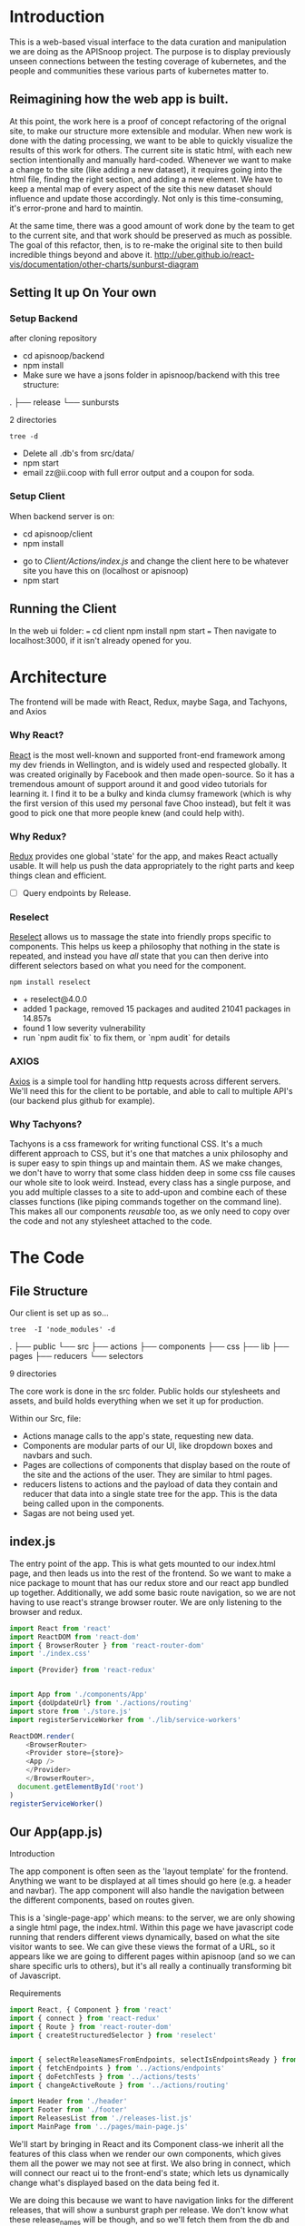 #+NAME: APISnoop WebUI Client
#+AUTHOR: Zach Mandeville
#+EMAIL: zz@ii.coop
#+TODO: TODO(t) NEXT(n) IN-PROGRESS(i) BLOCKED(i) | DONE(d) DONE-AND-SHARED(!)
#+PROPERTY: header-args :dir (file-name-directory buffer-file-name)
#+XPROPERTY: header-args:shell :results silent
#+XPROPERTY: header-args:shell :exports code
#+XPROPERTY: header-args:shell :wrap "SRC text"
#+PROPERTY: header-args:tmate :socket "/tmp/.zz-left.isocket"
#+PROPERTY: header-args:tmate :session api:main

* Introduction
  This is a web-based visual interface to the data curation and manipulation we are doing as the APISnoop project.  The purpose is to display previously unseen connections between the testing coverage of kubernetes, and the people and communities these various parts of kubernetes matter to.
** Reimagining how the web app is built.
   At this point, the work here is a proof of concept refactoring of the orignal site, to make our structure more extensible and modular.  When new work is done with the dating processing, we want to be able to quickly visualize the results of this work for others.  The current site is static html, with each new section intentionally and manually hard-coded. Whenever we want to make a change to the site (like adding a new dataset), it requires going into the html file, finding the right section, and adding a new element.  We have to keep a mental map of every aspect of the site this new dataset should influence and update those accordingly.  Not only is this time-consuming, it's error-prone and hard to maintin.

   At the same time, there was a good amount of work done by the team to get to the current site, and that work should be preserved as much as possible.  The goal of this refactor, then, is to re-make the original site to then build incredible things beyond and above it.
http://uber.github.io/react-vis/documentation/other-charts/sunburst-diagram
** Setting It up On Your own
*** Setup Backend
 after cloning repository
- cd apisnoop/backend
- npm install
- Make sure we have a jsons folder in apisnoop/backend with this tree structure:
#+RESULTS: File Structure
:RESULTS:
.
├── release
└── sunbursts

2 directories
:END:
#+NAME: File Structure
#+BEGIN_SRC shell :dir ./backend/jsons :results output raw drawer
tree -d
#+END_SRC
- Delete all .db's from src/data/
- npm start
- email zz@ii.coop with full error output and a coupon for soda.

*** Setup Client
    When backend server is on:
    - cd apisnoop/client
    - npm install
    # - figure out how to point to subheadings
    - go to [[Client/Actions/index.js]]   and change the client here to be whatever site you have this on (localhost or apisnoop)
    - npm start

** Running the Client
  In the web ui folder:
 ===
 cd client
 npm install
 npm start
 ===
 Then navigate to localhost:3000, if it isn't already opened for you.
* Architecture
The frontend will be made with React, Redux, maybe Saga, and Tachyons, and Axios
*** Why React?
    [[https://reactjs.org/][React]] is the most well-known and supported front-end framework among my dev friends in Wellington, and is widely used and respected globally.  It was created originally by Facebook and then made open-source.  So it has a tremendous amount of support around it and good video tutorials for learning it.  I find it to be a bulky and kinda clumsy framework (which is why the first version of this used my personal fave Choo instead), but felt it was good to pick one that more people knew (and could help with).

*** Why Redux?
   [[https://redux.js.org/][Redux]]  provides one global 'state' for the app, and makes React actually usable.  It will help us push the data appropriately to the right parts and keep things clean and efficient.

    - [ ] Query endpoints by Release.
*** Reselect
   [[https://github.com/reduxjs/reselect][Reselect]]  allows us to massage the state into friendly props specific to components.  This helps us keep a philosophy that nothing in the state is repeated, and instead you have //all// state that you can then derive into different selectors based on what you need for the component.
   #+NAME: install Reselect
   #+BEGIN_SRC shell :dir ./client :results output list raw
npm install reselect
   #+END_SRC

   #+RESULTS: install Reselect
   - + reselect@4.0.0
   - added 1 package, removed 15 packages and audited 21041 packages in 14.857s
   - found 1 low severity vulnerability
   - run `npm audit fix` to fix them, or `npm audit` for details

*** AXIOS
   [[https://www.npmjs.com/package/axios][Axios]] is a simple tool for handling http requests across different servers.  We'll need this for the client to be portable, and able to call to multiple API's (our backend plus github for example).
*** Why Tachyons?
    Tachyons is a css framework for writing functional CSS.  It's a much different approach to CSS, but it's one that matches a unix philosophy and is super easy to spin things up and maintain them.  AS we make changes, we don't have to worry that some class hidden deep in some css file causes our whole site to look weird.  Instead, every class has a single purpose, and you add multiple classes to a site to add-upon and combine each of these classes functions (like piping commands together on the command line).  This makes all our components //reusable// too, as we only need to copy over the code and not any stylesheet attached to the code.
* The Code
** File Structure

    Our client is set up as so...
    #+NAME: Our Directory Structure
    #+BEGIN_SRC shell :dir ./client :results output verbatim drawer replace
   tree  -I 'node_modules' -d
    #+END_SRC

    #+RESULTS: Our Directory Structure
    :RESULTS:
    .
    ├── public
    └── src
        ├── actions
        ├── components
        ├── css
        ├── lib
        ├── pages
        ├── reducers
        └── selectors

    9 directories
    :END:

    The core work is done in the src folder. Public holds our stylesheets and assets, and build holds everything when we set it up for production.

 Within our Src, file:
 - Actions manage calls to the app's state, requesting new data.
 - Components are modular parts of our UI, like dropdown boxes and navbars and such.
 - Pages are collections of components that display based on the route of the site and the actions of the user.  They are similar to html pages.
 - reducers listens to actions and the payload of data they contain and reducer that data into a single state tree for the app.  This is the data being called upon in the components.
 - Sagas are not being used yet.
** index.js
   :PROPERTIES:
   :header-args: :noweb yes :tangle ./src/index.js
   :END:
   The entry point of the app.  This is what gets mounted to our index.html page, and then leads us into the rest of the frontend.  So we want to make a nice package to mount that has our redux store and our react app bundled up together.
   Additionally, we add some basic route navigation, so we are not having to use react's strange browser router.  We are only listening to the browser and redux.
#+NAME: index.js
#+BEGIN_SRC js
  import React from 'react'
  import ReactDOM from 'react-dom'
  import { BrowserRouter } from 'react-router-dom'
  import './index.css'

  import {Provider} from 'react-redux'


  import App from './components/App'
  import {doUpdateUrl} from './actions/routing'
  import store from './store.js'
  import registerServiceWorker from './lib/service-workers'

  ReactDOM.render(
      <BrowserRouter>
      <Provider store={store}>
      <App />
      </Provider>
      </BrowserRouter>,
    document.getElementById('root')
  )
  registerServiceWorker()

#+END_SRC
** Our App(app.js)
   :PROPERTIES:
   :header-args: :noweb yes :tangle ./src/components/App.js
   :END:
***** Introduction
    The app component is often seen as the 'layout template' for the frontend.  Anything we want to be displayed at all times should go here (e.g. a header and navbar).  The app component will also handle the navigation between the different components, based on routes given.

    This is a 'single-page-app' which means: to the server, we are only showing a single html page, the index.html.  Within this page we have javascript code running that renders different views dynamically, based on what the site visitor wants to see.  We can give these views the format of a URL, so it appears like we are going to different pages within apisnoop (and so we can share specific urls to others), but it's all really a continually transforming bit of Javascript.
***** Requirements
    #+NAME: Import React
    #+BEGIN_SRC js
      import React, { Component } from 'react'
      import { connect } from 'react-redux'
      import { Route } from 'react-router-dom'
      import { createStructuredSelector } from 'reselect'


      import { selectReleaseNamesFromEndpoints, selectIsEndpointsReady } from '../selectors'
      import { fetchEndpoints } from '../actions/endpoints'
      import { doFetchTests } from '../actions/tests'
      import { changeActiveRoute } from '../actions/routing'

      import Header from './header'
      import Footer from './footer'
      import ReleasesList from './releases-list.js'
      import MainPage from '../pages/main-page.js'
    #+END_SRC
  We'll start by bringing in React and its Component class-we inherit all the features of this class when we render our own components, which gives them all the power we may not see at first.  We also bring in connect, which will connect our react ui to the front-end's state; which lets us dynamically change what's displayed based on the data being fed it.

 We are doing this because we want to have navigation links for the different releases, that will show a sunburst graph per release.  We don't know what these release_names will be though, and so we'll fetch them from the db and dynamically build our navlinks from them.

  Next, we'll bring in react's smart navigation.  These are what make the app appear to be multiple pages.

 We will grab our release names from the database and use that to build out our navigation links dynamically.


  Lastly, we bring in our different pages, which we can navigate between using a nice lil' tab and navlinks..

 I think this will end up that we use MainPage multiple times, feeding in props as url params.  So the main page will always show a sunburst graph, and a list of tests to click into, but what data is being fed that is based on the route we are going on.

***** The overall Layout
      The general shape of this template is here:
    #+NAME: App Layout
    #+BEGIN_SRC js
      class App extends Component {
        componentDidMount(){
          this.props.fetchEndpoints()
          this.props.doFetchTests()
        }

        render(){
          const {releaseNames, endpointsReady, changeActiveRoute } = this.props

          return (
            <div id='app'>
              <Header />
              {endpointsReady &&
               <ReleasesList
                 releases={releaseNames}
                 selected='master'
                 changeActiveRoute={changeActiveRoute}
               /> }
        <Route exact path='/' component={MainPage} />
        <Route exact path='/:release' component={MainPage} />
              <Footer />
            </div>
          )
        }
      }

      export default connect(
        createStructuredSelector({
          releaseNames: selectReleaseNamesFromEndpoints,
          endpointsReady: selectIsEndpointsReady
        }),
        {fetchEndpoints,
         doFetchTests,
         changeActiveRoute})(App)
    #+END_SRC

** Pages
    We are following a convention where, if a component acts as its own route and holds many different components within it, then it's called a page.  Think of navigating between different pages in a site, and each one is made up of several diff. section.  It is the same here, just that we are navigating between JS dispalying different Page components.
**** MainPage
     :PROPERTIES:
     :header-args: :noweb yes :tangle ./src/pages/main-page.js
     :END:
     This page will hold the different areas for release--it's sunburst, and its list of test names.  We can add additional Segments here too, as our visualizations expand.
       #+BEGIN_SRC js
            import React, { Component } from 'react'
            import { connect } from 'react-redux'
            import { createStructuredSelector } from 'reselect'

            import { focusChart, doLockChart, unfocusChart, doUnlockChart } from '../actions/charts'
         import { doChooseActiveTest, doSetEndpointTests } from '../actions/tests'

            import {
              selectActiveRoute,
              selectActiveTest,
              selectChartLocked,
              selectEndpointTests,
              selectEndpointsWithTestCoverage,
              selectFocusPathAsArray,
              selectFocusPathAsString,
              selectInteriorLabel,
              selectReleaseNamesFromEndpoints,
              selectRouteChange,
              selectIsSunburstReady,
              selectIsTestsReady,
              selectSunburstByReleaseWithSortedLevel
            } from '../selectors'

            import SunburstSegment from '../components/sunburst-segment'
            import TestsContainer from '../components/tests-container'

            class MainPage extends Component {
              render(){
                const {
                  activeRoute,
                  activeTest,
                  chartLocked,
                  doChooseActiveTest,
                  endpoints,
                  endpointTests,
                  focusChart,
                  focusPath,
                  focusPathAsString,
                  interiorLabel,
                  isSunburstReady,
                  isTestsReady,
                  lockChart,
                  routeChange,
                  setEndpointTests,
                  sunburstByRelease,
                  unfocusChart,
                  unlockChart
                } = this.props

                const releaseBasedOnRoute = this.props.location.pathname.replace('/','')

                return (
                    <main id='main-splash' className='min-vh-100'>
                    {/* <h2>You are doing a good job.</h2> */}
                    {isSunburstReady && <SunburstSegment
                     sunburst={{
                       data: routeChange ? sunburstByRelease.dataByRelease[activeRoute]
                         : sunburstByRelease.dataByRelease[releaseBasedOnRoute]
                     }}
                     chartLocked={chartLocked}
                     endpoints={endpoints[activeRoute]}
                     focusChart={focusChart}
                     unfocusChart={unfocusChart}
                     lockChart={lockChart}
                     unlockChart={unlockChart}
                     setEndpointTests={setEndpointTests}
                     release= {activeRoute}
                     focusPath={focusPath}
                     focusPathAsString={focusPathAsString}
                     interiorLabel={interiorLabel}
                     />
                    }
                  {(isTestsReady && endpointTests.length > 0) &&
                   <div>
                    <TestsContainer
                      activeTest={activeTest}
                      chooseActiveTest={doChooseActiveTest}
                      endpointTests={endpointTests}
                    />
                   </div>}
                  </main>
                )
              }
            }

            export default connect(
              createStructuredSelector({
                activeRoute: selectActiveRoute,
                activeTest: selectActiveTest,
                chartLocked: selectChartLocked,
                endpoints: selectEndpointsWithTestCoverage,
                endpointTests: selectEndpointTests,
                focusPath: selectFocusPathAsArray,
                focusPathAsString: selectFocusPathAsString,
                isSunburstReady: selectIsSunburstReady,
                isTestsReady: selectIsTestsReady,
                interiorLabel: selectInteriorLabel,
                releaseNames: selectReleaseNamesFromEndpoints,
                routeChange: selectRouteChange,
                sunburstByRelease: selectSunburstByReleaseWithSortedLevel
              }),
              {doChooseActiveTest,
               focusChart,
               lockChart: doLockChart,
               setEndpointTests: doSetEndpointTests,
               unfocusChart,
               unlockChart: doUnlockChart
               })(MainPage)
       #+END_SRC

       #+RESULTS:

** Components
 The various visual parts of the app.  For the most part, we want these to be as dumb as possible--they present the stuff they're given, and if they have to do any interactive stuff it remains contained to within itself.  Any other changes should be handled outside of the component through actionCreators our and reducer updating the global state of the app.  In other words, the components display the state as it is now, and they can trigger events which update the state, but they always simply display it as it is now.
*** Header
    :PROPERTIES:
    :header-args: :noweb yes :tangle ./src/components/header.js
    :END:
    The classic APISnoop header, rendered in short and sweet tachyons
    #+NAME: Header
    #+BEGIN_SRC js
      import React from 'react'

      export default () => (
          <header className='flex flex-row pt2 pb2 pl4 pr4 items-center justify-between bg-light-gray black shadow-3'>
            <div id='logo' className= 'flex flex-wrap items-center'>
            <img className='h2' src='./apisnoop_logo_v1.png' alt='logo for apisnoop, a magnifying glass with a sunburst graph inside.' />
            <h1 className='ma0 f4 fw4 pl2 avenir'>APISnoop</h1>
            </div>
            <div id='source-code' className='flex items-center'>
              <svg xmlns="http://www.w3.org/2000/svg" width="16" height="16" viewBox="0 0 16 16"><path fillRule="evenodd" d="M8 0C3.58 0 0 3.58 0 8c0 3.54 2.29 6.53 5.47 7.59.4.07.55-.17.55-.38 0-.19-.01-.82-.01-1.49-2.01.37-2.53-.49-2.69-.94-.09-.23-.48-.94-.82-1.13-.28-.15-.68-.52-.01-.53.63-.01 1.08.58 1.23.82.72 1.21 1.87.87 2.33.66.07-.52.28-.87.51-1.07-1.78-.2-3.64-.89-3.64-3.95 0-.87.31-1.59.82-2.15-.08-.2-.36-1.02.08-2.12 0 0 .67-.21 2.2.82.64-.18 1.32-.27 2-.27.68 0 1.36.09 2 .27 1.53-1.04 2.2-.82 2.2-.82.44 1.1.16 1.92.08 2.12.51.56.82 1.27.82 2.15 0 3.07-1.87 3.75-3.65 3.95.29.25.54.73.54 1.48 0 1.07-.01 1.93-.01 2.2 0 .21.15.46.55.38A8.013 8.013 0 0 0 16 8c0-4.42-3.58-8-8-8z"/></svg>
              <a href='https://github.com/cncf/apisnoop' title='github repo for apisnoop' className='link f7 pl1'>Source Code</a>
            </div>
          </header>
      )
    #+END_SRC

    #+RESULTS: Header

*** Footer
    :PROPERTIES:
    :header-args: :noweb yes :tangle ./src/components/footer.js
    :END:
    The classic APISnoop header, rendered in short and sweet tachyons
    #+NAME: Header
    #+BEGIN_SRC js
      import React from 'react'

      export default () => (
          <footer className='flex flex-row pt2 pb2 pl4 pr4 items-center justify-between bg-black black shadow-3'>
            <div id='logo' className= 'flex flex-wrap items-center'>
            <img className='mw2' src='./apisnoop_logo_v1.png' alt='logo for apisnoop, a magnifying glass with a sunburst graph inside.' />
            <h1 className='ma0 f4 fw4 pl2 avenir'>APISnoop</h1>
            </div>
            <div id='source-code' className='flex items-center'>
              <svg xmlns="http://www.w3.org/2000/svg" width="16" height="16" viewBox="0 0 16 16"><path fillRule="evenodd" d="M8 0C3.58 0 0 3.58 0 8c0 3.54 2.29 6.53 5.47 7.59.4.07.55-.17.55-.38 0-.19-.01-.82-.01-1.49-2.01.37-2.53-.49-2.69-.94-.09-.23-.48-.94-.82-1.13-.28-.15-.68-.52-.01-.53.63-.01 1.08.58 1.23.82.72 1.21 1.87.87 2.33.66.07-.52.28-.87.51-1.07-1.78-.2-3.64-.89-3.64-3.95 0-.87.31-1.59.82-2.15-.08-.2-.36-1.02.08-2.12 0 0 .67-.21 2.2.82.64-.18 1.32-.27 2-.27.68 0 1.36.09 2 .27 1.53-1.04 2.2-.82 2.2-.82.44 1.1.16 1.92.08 2.12.51.56.82 1.27.82 2.15 0 3.07-1.87 3.75-3.65 3.95.29.25.54.73.54 1.48 0 1.07-.01 1.93-.01 2.2 0 .21.15.46.55.38A8.013 8.013 0 0 0 16 8c0-4.42-3.58-8-8-8z"/></svg>
              <a href='https://github.com/cncf/apisnoop' title='github repo for apisnoop' className='link f7 pl1'>Source Code</a>
            </div>
          </footer>
      )
    #+END_SRC

    #+RESULTS: Header

*** Sunburst
**** Sunburst Segment
     :PROPERTIES:
     :header-args: :noweb yes :tangle ./src/components/sunburst-segment.js
     :END:
     This is the section of the site dedicated to the sunburst, including any additional text we want to include or a nice header or anything like that.
     #+NAME: Sunburst Segment
     #+BEGIN_SRC js
       import React, { Component } from 'react'
       import SunburstChart from './sunburst-chart'


       class SunburstSegment extends Component {
         render() {
           const {chartLocked,
                  endpoints,
                  focusChart,
                  focusPath,
                  focusPathAsString,
                  lockChart,
                  interiorLabel,
                  release,
                  setEndpointTests,
                  sunburst,
                  unfocusChart,
                  unlockChart} = this.props

           return (
               <div id='sunburst-segment' className='bg_washed-red pa4 flex'>
               <div id='sunburst'>
               <h2>{release}</h2>
               {focusPathAsString.length > 0   ?
                <div className='h2 pa1'>{focusPathAsString}</div> :
                <div className='h2 pa1'>'Hover over Chart for Path'</div>
               }
             {chartLocked ? <strong>Click to Unlock</strong> : <strong>Click to Lock</strong>}

               <SunburstChart
                 sunburst={sunburst}
                 chartLocked={chartLocked}
                 endpoints={endpoints}
                 focusChart={focusChart}
                 focusPath={focusPath}
                 lockChart={lockChart}
                 focusPathAsString={focusPathAsString}
                 interiorLabel={interiorLabel}
                 setEndpointTests={setEndpointTests}
                 unfocusChart={unfocusChart}
                 unlockChart={unlockChart}
               />
               </div>
               <div id='test-tags'>
               {(interiorLabel && interiorLabel.test_tags) &&
                <ul className='list ph3 ph5-ns pv4'>
                  {displayTestTags(interiorLabel.test_tags)}
                </ul>
               }
               </div>
             </div>
           )

           function displayTestTags (testTags) {
             return testTags.map(testTag => {
               return (<li key={testTag} className='dib mr1 mb1' >
                       <p className='f7 f6-ns b db pa0'>
                       {testTag}
                       </p>
                       </li>)
             })
           }
         }
       }

       export default SunburstSegment
     #+END_SRC
**** Sunburst Chart
     :PROPERTIES:
     :header-args: :noweb yes :tangle ./src/components/sunburst-chart.js
     :END:
     We are passing a single prop to this, sunburst, which was created by our selector.  It is divided in {name, children} with the organization of level > category > name + method.  For the name+method there is an additional thing.


     #+NAME: sunburst-chart.js
     #+BEGIN_SRC js
       import React from 'react'
       import { Sunburst, LabelSeries } from 'react-vis'
       import { forEach, get, includes, uniq, without } from 'lodash'

       const LABEL_STYLE = {
         PERCENTAGE: {
           fontSize: '1.3em',
           textAnchor: 'middle'
         },
         FRACTION: {
           fontSize: '1.2em,',
           textAnchor: 'middle'
         },
         PATH: {
           fontSize: '1em',
           textAnchor: 'middle'
         },
         DESCRIPTION: {
           fontSize: '0.9em',
           textAnchor: 'middle'
         }
       }

       export default function SunburstChart (props) {

         const {
           chartLocked,
           endpoints,
           focusChart,
           focusPath,
           interiorLabel,
           lockChart,
           setEndpointTests,
           sunburst,
           unfocusChart,
           unlockChart
         } = props

         if (sunburst == null) return null
         return(
             <div className="sunburst-wrapper">
             <Sunburst
           hideRootNode
           colorType="literal"
           data={sunburst.data}
           getColor={node => determineColor(node)}
           height={500}
           width={500}
           onValueMouseOver={handleMouseOver}
           onValueMouseOut={handleMouseOut}
           onValueClick={handleClick}
             >
             {(interiorLabel && interiorLabel.percentage) &&
              <LabelSeries
              data={[
                {x: 0, y: 60, label: interiorLabel.percentage, style: LABEL_STYLE.PERCENTAGE},
                {x: 0, y: 0, label: interiorLabel.ratio, style: LABEL_STYLE.FRACTION},
                {x: 0, y: -20, label: 'total tested', style: LABEL_STYLE.PATH}
              ]}
              />}
           {(interiorLabel && interiorLabel.description) &&
            <LabelSeries
            data={[
              {x: 0, y: 0, label: interiorLabel.description, style: LABEL_STYLE.DESCRIPTION}
            ]}
            />}
           </Sunburst>
             </div>
         )

         function determineColor (node) {
           if (focusPath.length > 0) {
             if (node.parent && includes(focusPath, node.name) && includes(focusPath, node.parent.data.name)) {
               return node.color
             } else {
               return node.color + '19'
             }
           }
           return node.color
         }

         function handleMouseOver (node, event) {
           if (!chartLocked) {
             focusChart(getKeyPath(node))
           }
         }

         function handleMouseOut () {
           if (!chartLocked) {
             unfocusChart()
           }
         }

         function handleClick () {
           if (chartLocked){
             unlockChart()
           } else if (!chartLocked && focusPath.length > 3) {
             var endpointTests = getEndpointTests(focusPath)
             setEndpointTests(endpointTests)
             lockChart()
           } else {
             lockChart()
           }
         }

         function getKeyPath (node) {
           if (!node.parent) {
             return ['root'];
           }
           var nodeKey = get(node, 'data.name') || get(node, 'name')
           var parentKeyPath = getKeyPath(node.parent)
           return [...parentKeyPath, nodeKey]
         }

         function getEndpointTests (focusPath) {
           var endpointTests = []
           var pathSansRoot = without(focusPath, 'root')
           var lockedEndpoint = get(endpoints, pathSansRoot)
           forEach(lockedEndpoint, (method) => {
             for (var test of method.tests) {
               endpointTests.push(test)
             }
           })
           return uniq(endpointTests)
         }
       }
     #+END_SRC

     #+RESULTS: sunburst-chart.js

*** Filter List
    :PROPERTIES:
    :header-args: :noweb yes :tangle ./src/components/filters-list.js
    :END:
     #+NAME: filters-list.js
     #+BEGIN_SRC js
       import React, { Component } from 'react'

       class FiltersList extends Component {
         constructor (props) {
           super(props)
           this.optionsList = this.optionsList.bind(this)
         }

         optionsList (options) {
            var formattedNames = options.map(name => {
              return name.replace(/[\[\]]/g,'').replace(/_/g,'.')
            })
           var selected = this.props.selected.map(selection => {
             return selection.replace(/_/g,'.') //.replace(/^/,'[').replace(/$/,']')
           })
           return formattedNames.map(name => {
             console.log({name, selected})
             if (selected.includes(name)) {
               return(
                   <a className="f6 ml1 mr1 grow no-underline br-pill ba ph2 pv2 mb2 dib pink" href="#0" key={`filter_${name}`}>{name}</a>
               )
             } else {
               return (
                   <a className="f6 ml1 mr1 grow no-underline br-pill ba ph2 pv2 mb2 dib silver" href="#0" key={`filter_${name}`}>{name}</a>
               )
             }
           })
         }

           render () {
             console.log({filterProps: this.props})
             return (
                 <div className="ph3 mt4">
                 <h1 className="f6 fw6 ttu tracked">{this.props.context}</h1>
                 {this.optionsList(this.props.options)}
               </div>
             )
           }
         }

         export default FiltersList
     #+END_SRC

    Is expecting:
 - context :: a string that determines the header of the list
 - selected ::  an array of strings, for the options selected by default
 - options :: an array of options we will create buttons for.
*** Releases List
    :PROPERTIES:
    :header-args: :noweb yes :tangle ./src/components/releases-list.js
    :END:
     #+NAME: releases-list.js
     #+BEGIN_SRC js
       import React, { Component } from 'react'
       import { NavLink } from 'react-router-dom'

       class ReleasesList extends Component {
         constructor (props) {
           super(props)
           this.optionsList = this.optionsList.bind(this)
           this.handleClick = this.handleClick.bind(this)
         }

         optionsList (options) {
           return options.map(option => {
             return(
                 <NavLink
                   className="f6 ml1 mr1 grow no-underline br-pill ba ph2 pv2 mb2 dib pink"
                   exact to={option}
                   key={`release_${option}`}
                   onClick={this.handleClick}
                 >
                 {option}
               </NavLink>
             )
           })
         }

         render () {
           return (
               <div className="ph3 mt4">
               <h1 className="f6 fw6 ttu tracked">Releases</h1>
               {this.optionsList(this.props.releases)}
               </div>
           )
         }

         handleClick (e) {
           this.props.changeActiveRoute(e.target.innerText)
         }
       }


       export default ReleasesList
     #+END_SRC

     #+RESULTS: releases-list.js

    Is expecting:
 - context :: a string that determines the header of the list
 - selected ::  an array of strings, for the options selected by default
 - options :: an array of options we will create buttons
*** Tests
**** Tests Container
     :PROPERTIES:
     :header-args: :noweb yes :tangle ./src/components/tests-container.js
     :END:
    This would be a two pane container.  On one side is the list of tests and the other would be the api endpoints each tests hit.

 We are only sending tests that are on the locked-on endpoint.  We are sending them as an array of names, and we'll then get more info from them based on our test_sequence (in our tests store).
 #+NAME: Tests Container
 #+BEGIN_SRC js
   import React from 'react'
   import EndpointHitList from './endpoint-hit-list'

   export default function TestsContainer ({activeTest, chooseActiveTest, endpointTests}) {

     return (
         <div id='test-container' className="cf">
         <div className="fl w-100 w-50-ns bg-near-white tc pa3 pa5-ns">
             <h2>Tests</h2>
         <ul className='list ph3 ph5-ns pv4'>{listTests(endpointTests)}</ul>
           </div>
           <div className="fl w-100 w-50-ns bg-light-gray tc">
         <EndpointHitList activeTest={activeTest}/>
           </div>
         </div>
     )

     function listTests (endpointTests) {
       return endpointTests.map(test => {
         var testKey = 'test_' + endpointTests.indexOf(test)
         return <li key={testKey}
                  onClick={() =>handleClick(test)}
         className='f6 f5-ns b db pa2 link dim dark-gray ba b--black-20'
                >{test}</li>
       })
     }

     function handleClick (test) {
       chooseActiveTest(test)
     }
   }
 #+END_SRC
**** Endpoint Hit List
     :PROPERTIES:
     :header-args: :noweb yes :tangle ./src/components/endpoint-hit-list.js
     :END:
     Takes the activeTest selector, which includes the test Name, it's ID, and its sequence.
   #+NAME: Endpoint Hit List
   #+BEGIN_SRC js
     import React from 'react'
     import { size } from 'lodash'
     import dayjs from 'dayjs'

     export default function EndpointHitList({activeTest}) {
       if (size(activeTest) <= 0) return null

       return (
           <div className='pa2'>
           <h3>{activeTest.name}</h3>
           <ul className='list'>{listEndpoints(activeTest.sequence)}</ul>
           </div>
       )

       function listEndpoints (sequence) {
         return sequence.map(data => {
           var step = {
             timestamp: dayjs(data[0]).format('HH:mm:ss'),
             level: data[1],
             category: data[2],
             method: data[3],
             endpoint: data[4]
           }
           var stepKey = `${sequence.indexOf(data)}_${step.timestamp}`
           return(
               <li key={stepKey} className='tl'>
               <p>{step.level} / {step.category} / {step.method} / {step.endpoint} <em>{step.timestamp}</em></p>
               </li>
           )
         })
       }
     }
   #+END_SRC

** Lib
*** Service workers
    :PROPERTIES:
    :header-args: :noweb yes :tangle ./src/lib/service-workers.js
    :END:
    #+BEGIN_SRC js
      // In production, we register a service worker to serve assets from local cache.

      // This lets the app load faster on subsequent visits in production, and gives
      // it offline capabilities. However, it also means that developers (and users)
      // will only see deployed updates on the "N+1" visit to a page, since previously
      // cached resources are updated in the background.

      // To learn more about the benefits of this model, read https://goo.gl/KwvDNy.
      // This link also includes instructions on opting out of this behavior.

      const isLocalhost = Boolean(
        window.location.hostname === 'localhost' ||
          // [::1] is the IPv6 localhost address.
        window.location.hostname === '[::1]' ||
          // 127.0.0.1/8 is considered localhost for IPv4.
        window.location.hostname.match(
          /^127(?:\.(?:25[0-5]|2[0-4][0-9]|[01]?[0-9][0-9]?)){3}$/
        )
      );

      export default function register() {
        if (process.env.NODE_ENV === 'production' && 'serviceWorker' in navigator) {
          // The URL constructor is available in all browsers that support SW.
          const publicUrl = new URL(process.env.PUBLIC_URL, window.location);
          if (publicUrl.origin !== window.location.origin) {
            // Our service worker won't work if PUBLIC_URL is on a different origin
            // from what our page is served on. This might happen if a CDN is used to
            // serve assets; see https://github.com/facebookincubator/create-react-app/issues/2374
            return;
          }

          window.addEventListener('load', () => {
            const swUrl = `${process.env.PUBLIC_URL}/service-worker.js`;

            if (!isLocalhost) {
              // Is not local host. Just register service worker
              registerValidSW(swUrl);
            } else {
              // This is running on localhost. Lets check if a service worker still exists or not.
              checkValidServiceWorker(swUrl);
            }
          });
        }
      }

      function registerValidSW(swUrl) {
        navigator.serviceWorker
          .register(swUrl)
          .then(registration => {
            registration.onupdatefound = () => {
              const installingWorker = registration.installing;
              installingWorker.onstatechange = () => {
                if (installingWorker.state === 'installed') {
                  if (navigator.serviceWorker.controller) {
                    // At this point, the old content will have been purged and
                    // the fresh content will have been added to the cache.
                    // It's the perfect time to display a "New content is
                    // available; please refresh." message in your web app.
                    console.log('New content is available; please refresh.');
                  } else {
                    // At this point, everything has been precached.
                    // It's the perfect time to display a
                    // "Content is cached for offline use." message.
                    console.log('Content is cached for offline use.');
                  }
                }
              };
            };
          })
          .catch(error => {
            console.error('Error during service worker registration:', error);
          });
      }

      function checkValidServiceWorker(swUrl) {
        // Check if the service worker can be found. If it can't reload the page.
        fetch(swUrl)
          .then(response => {
            // Ensure service worker exists, and that we really are getting a JS file.
            if (
              response.status === 404 ||
                response.headers.get('content-type').indexOf('javascript') === -1
            ) {
              // No service worker found. Probably a different app. Reload the page.
              navigator.serviceWorker.ready.then(registration => {
                registration.unregister().then(() => {
                  window.location.reload();
                });
              });
            } else {
              // Service worker found. Proceed as normal.
              registerValidSW(swUrl);
            }
          })
          .catch(() => {
            console.log(
              'No internet connection found. App is running in offline mode.'
            );
          });
      }

      export function unregister() {
        if ('serviceWorker' in navigator) {
          navigator.serviceWorker.ready.then(registration => {
            registration.unregister();
          });
        }
      }

    #+END_SRC
*** Utils
    :PROPERTIES:
    :header-args: :noweb yes :tangle ./src/lib/utils.js
    :END:
    #+NAME: Utils
    #+BEGIN_SRC js
      export function calculateCoverage (endpoints) {
        var total = endpoints.length
        var tested = endpoints.filter(endpoint => endpoint.isTested).length
        var percentage = (100 * tested /total).toPrecision(3)

        return {
          tested,
          total,
          percentage: `${percentage}%`,
          ratio: `${tested}/${total}`
        }
      }
    #+END_SRC

** Actions
*** index.js
    :PROPERTIES:
    :header-args: :noweb yes :tangle ./src/actions/index.js
    :END:
    We'll use the index page of the actions to set up our axios client.  axios handles our fetch requests, since we'll be fetching from another server and not from a data file within this app.  Axios is an http request client that uses promises (a new javascript convention for handling asynchronous calls).[[https://www.npmjs.com/package/axios][ Axios page on NPM]]

    We'll want to configure a client app for axios, that sets the host we are trying to connect to and the type of information we are expecting to get.  Since we are working with a feathers api, then we know we just need to grab JSON.
    #+NAME: axios_config
    #+BEGIN_SRC js
      import axios from 'axios'

      export const client = axios.create({
        baseURL: "http://apisnoop.cncf.io:3030",
        headers: {
          "Content-Type": "application/json"
        }
      })
    #+END_SRC

    #+RESULTS: axios_config

   These work with redux to deliver our store an object that has a 'type' and a payload.  So the type tells our store reducers what to do with it, and the payload is the data that is being added to the global state.

*** Endpoint Actions
    :PROPERTIES:
    :header-args: :noweb yes :tangle ./src/actions/endpoints.js
    :END:
**** Requirements
    #+NAME: Requirements
    #+BEGIN_SRC js
      import { client } from './'

    #+END_SRC
**** Our URL Variables
     #+NAME: URL Variable
     #+BEGIN_SRC js
      const url = '/api/v1/endpoints'
     #+END_SRC

**** Fetching Endpoints
      #+NAME: Fetch Endpoints
      #+BEGIN_SRC js
        export function fetchEndpoints () {
          return dispatch => {
            dispatch({
              type: 'FETCH_ENDPOINTS',
              payload: client.get(url)
            })
          }
        }
      #+END_SRC
*** Test Actions
    :PROPERTIES:
    :header-args: :noweb yes :tangle ./src/actions/tests.js
    :END:
**** Requirements
    #+NAME: Requirements
    #+BEGIN_SRC js
      import { client } from './'

    #+END_SRC
**** Our URL Variables
     #+NAME: URL Variable
     #+BEGIN_SRC js
      const url = '/api/v1/tests'
     #+END_SRC

**** Fetching Tests
      #+NAME: Fetch Tests
      #+BEGIN_SRC js
        export function doFetchTests () {
          return dispatch => {
            dispatch({
              type: 'FETCH_TESTS',
              payload: client.get(url)
            })
          }
        }
      #+END_SRC

**** Choose Active Test
     #+NAME: Choose Active Test
     #+BEGIN_SRC js
       export function doChooseActiveTest (test) {
         return {
           type: 'NEW_ACTIVE_TEST_CHOSEN',
           payload: test
         }
       }
     #+END_SRC

**** Set Endpoint Tests
     #+NAME: Choose Active Test
     #+BEGIN_SRC js
       export function doSetEndpointTests (endpointTests) {
         return {
           type: 'ENDPOINT_TESTS_SET',
           payload: endpointTests
         }
       }
     #+END_SRC

*** Charts Actions
    :PROPERTIES:
    :header-args: :noweb yes :tangle ./src/actions/charts.js
    :END:
**** Focus Chart
      #+NAME: Focusing Chart
      #+BEGIN_SRC js
        export function focusChart (keyPath) {
          return {
            type: 'CHART_FOCUSED',
            payload: keyPath
          }
        }
      #+END_SRC
**** Lock Chart
      #+NAME: Locking Chart
      #+BEGIN_SRC js
        export function doLockChart () {
          return {
            type: 'CHART_LOCKED'
          }
        }
      #+END_SRC
**** Unlock Chart
      #+NAME: Unlocking Chart
      #+BEGIN_SRC js
        export function doUnlockChart () {
          return {
            type: 'CHART_UNLOCKED'
          }
        }
      #+END_SRC
**** Unfocus Chart
      #+NAME: Unfocus Chart
      #+BEGIN_SRC js
        export function unfocusChart() {
          return {
            type: 'CHART_UNFOCUSED'
          }
        }
      #+END_SRC
*** Routing Actions
    :PROPERTIES:
    :header-args: :noweb yes :tangle ./src/actions/routing.js
    :END:
**** Change Active Route
      #+NAME: changeActiveRoute
      #+BEGIN_SRC js
        export function changeActiveRoute (target) {
          return {
            type: 'ACTIVE_ROUTE_CHANGED',
            payload: target
          }
        }
      #+END_SRC
**** Update URL
      #+NAME: Update URL
      #+BEGIN_SRC js
        export function doUpdateUrl (pathname) {
          return {
            type: 'UPDATE_URL',
            payload: pathname
          }
        }
      #+END_SRC
** Reducers
*** Introduction
  - Reducers/Charts :: Help us manage how a chart is manipulated based on mouseover, click, mouseleave, and other things..
  - Reducers/Endpoints :: Handles when we make a call to our endpoints API, changing the loading status upon pending, and delivering the endpoints (sorted by ID) to our store when the API request is fulfilled.
  - Reducers/Releases :: Older reducer that will likely be phased out.
  - Reducers/Routing :: listens to the  URL routes and updates state accordingly (so we can set the component based on current URL.
  - Reducers/Tests :: Corresponds to the test sequences, which are in /api/v1/tests.  This should maybe be updated to be clear (test_sequences instead of tests)

 For each reducer, we follow a similar pattern:  we'll set an initial state for what should be held in this store, and what types it's expecting (object, array, string, etc).  Then, we listen to various action dispatches and handle them through a switch operation.  Each action will come with some sorta payload (defined by the action creator in our actions folder).  The reducer just takes the payload and adds it to the store, which will update the state.

 The reducer is not manipulating the data in any way.  It takes the payload unaffected and adds it to the state the same way.  We then use our selectors to massage the data to work for whatever props we need.

*** index.js
    :PROPERTIES:
    :header-args: :noweb yes :tangle ./src/reducers/index.js
    :END:
    Here we combine all our different reducers into one big one.  This lets us think about the app in different, focused concerns that then get added to the larger application seamlessly.

    #+NAME: Requirements
    #+BEGIN_SRC js
      import { combineReducers } from 'redux'

      import EndpointsReducer from './endpoints'
      import TestsReducer from './tests'
      import ChartsReducer from './charts'
      import RoutingReducer from './routing'
    #+END_SRC

    #+NAME: Reducers
    #+BEGIN_SRC js
      const reducers = {
        charts: ChartsReducer,
        endpoints: EndpointsReducer,
        tests: TestsReducer,
        routing: RoutingReducer
      }

      const rootReducer = combineReducers(reducers)

      export default rootReducer
    #+END_SRC
*** Charts Reducer
    :PROPERTIES:
    :header-args: :noweb yes :tangle ./src/reducers/charts.js
    :END:


     #+NAME: The Charts Reducer
     #+BEGIN_SRC js
       const initialState = {
         focusedKeyPath: [],
         chartLocked: false
       }

       export default (state = initialState, action = {}) => {
         switch (action.type) {
         case 'CHART_FOCUSED':
           return {
             ...state,
             focusedKeyPath: action.payload
           }
         case 'CHART_UNFOCUSED':
           return {
             ...state,
             focusedKeyPath: []
           }
         case 'CHART_LOCKED':
           return {
             ...state,
             chartLocked: true
           }
         case 'CHART_UNLOCKED':
           return {
             ...state,
             chartLocked: false
           }
         case 'ACTIVE_ROUTE_CHANGED': {
           return {
             ...state,
             chartLocked: false
           }
         }
         default:
           return state;
         }
       }
     #+END_SRC

*** Endpoints Reducer
    :PROPERTIES:
    :header-args: :noweb yes :tangle ./src/reducers/endpoints.js
    :END:

     #+NAME: The Endpoints Reducer
     #+BEGIN_SRC js
       const { keyBy } = require('lodash')
       const initialState = {
         byId: {},
         isLoading: false,
         hasLoaded: false,
         errors: {}
       }

       export default (state = initialState, action = {}) => {
         switch(action.type) {
         case 'FETCH_ENDPOINTS_PENDING': {
           return {
             ...state,
             isLoading: true
           }
         }
         case 'FETCH_ENDPOINTS_FULFILLED': {
           return {
             ...state,
             byId: {
               ...state.byId,
               ...keyBy(action.payload.data, '_id')
             },
             isLoading: false,
             hasLoaded: true
           }
         }
         default:
           return state;
         }
       }
     #+END_SRC
*** Tests Reducer
    :PROPERTIES:
    :header-args: :noweb yes :tangle ./src/reducers/tests.js
    :END:

     #+NAME: The Tests Reducer
     #+BEGIN_SRC js
       const { keyBy } = require('lodash')

       const initialState = {
         activeTest: {},
         byId: {},
         endpointTests: [],
         errors: {},
         isLoading: false,
         hasLoaded: false
       }

       export default (state = initialState, action = {}) => {
         switch(action.type) {
         case 'FETCH_TESTS_PENDING': {
           return {
             ...state,
             isLoading: true
           }
         }
         case 'FETCH_TESTS_FULFILLED': {
           return {
             ...state,
             byId: {
               ...state.byId,
               ...keyBy(action.payload.data, '_id')
             },
             isLoading: false,
             hasLoaded: true
           }
         }
         case 'ENDPOINT_TESTS_SET': {
           return {
             ...state,
             endpointTests: action.payload
           }
         }
         case 'NEW_ACTIVE_TEST_CHOSEN': {
           return {
             ...state,
             activeTest: action.payload
           }
         }
         case 'CHART_UNLOCKED': {
           return {
             ...state,
             activeTest: {},
             endpointTests: []
           }
         }
         case 'ACTIVE_ROUTE_CHANGED': {
           return {
             ...state,
             activeTest: {},
             endpointTests: []
           }
         }
         default:
           return state;
         }
       }
     #+END_SRC
*** Routing Reducer
    :PROPERTIES:
    :header-args: :noweb yes :tangle ./src/reducers/routing.js
    :END:

    The goal is to listen to the location change and adjust the state accordingly.  We can then have our component always be showing the release related to the lastest route.

     #+NAME: The Routing Reducer
     #+BEGIN_SRC js
       const initialState = {
         pathname: typeof window.location !== 'undefined' ? window.location.pathname : '/',
         activeRoute: 'master',
         routeChange: false
       }
       export default (state = initialState, action = {}) => {

         if (action.type === 'ACTIVE_ROUTE_CHANGED') {
           return {
             ...state,
             activeRoute: action.payload,
             routeChange: true
           }
         }

         if (action.type === 'UPDATE_URL') {
           return {
             ...state,
             pathname: action.payload
           }
         }

         return state;
       }
     #+END_SRC
** Selectors
*** index.js
    :PROPERTIES:
    :header-args: :noweb yes :tangle ./src/selectors/index.js
    :END:
   #+NAME: Selectors index.js
   #+BEGIN_SRC js
     export * from './endpoints'
     export * from './charts'
     export * from './routing'
     export * from './tests'
   #+END_SRC

   #+RESULTS: Selectors index.js

*** Endpoints Selector
    :PROPERTIES:
    :header-args: :noweb yes :tangle ./src/selectors/endpoints.js
    :END:
     #+NAME: Endpoints Selector
     #+BEGIN_SRC js
       import { createSelector } from 'reselect'
       import { groupBy, keyBy, mapValues } from 'lodash'
       import { calculateCoverage } from '../lib/utils.js'

       export function selectEndpointsById (state) {
         return state.endpoints.byId
       }

       export const selectEndpointsByReleaseAndNameAndMethod = createSelector(
         selectEndpointsById,
         (endpointsById) => {
           var endpointsByRelease = groupBy(endpointsById, 'release')
           return mapValues(endpointsByRelease, endpointsInRelease => {
             var endpointsByName = groupBy(endpointsInRelease, 'name')
             return mapValues(endpointsByName, endpointsInName => {
               return keyBy(endpointsInName, 'method')
             })
           })
         }
       )

       export const selectReleaseNamesFromEndpoints = createSelector(
         selectEndpointsByReleaseAndNameAndMethod,
         (endpointsByReleaseAndNameAndMethod) => {
           return Object.keys(endpointsByReleaseAndNameAndMethod)
         }
       )

       export const selectEndpointsByReleaseAndLevelAndCategoryAndNameAndMethod = createSelector(
         selectEndpointsById,
         (endpointsById) => {
           var endpointsByRelease = groupBy(endpointsById, 'release')
           return mapValues(endpointsByRelease, endpointsInRelease => {
             var endpointsByLevel = groupBy(endpointsInRelease, 'level')
             return mapValues(endpointsByLevel, endpointsInLevel => {
               var endpointsByCategory = groupBy(endpointsInLevel, 'category')
               return mapValues(endpointsByCategory, endpointsInCategory => {
                 var endpointsByName = groupBy(endpointsInCategory, 'name')
                 return mapValues(endpointsByName, endpointsInName => {
                   return keyBy(endpointsInName, 'method')
                 })
               })
             })
           })
         }
       )

       export const selectEndpointsWithTestCoverage = createSelector(
         selectEndpointsById,
         (endpointsById) => {
           var endpointsByRelease = groupBy(endpointsById, 'release')
           return mapValues(endpointsByRelease, endpointsInRelease => {
             var coverage = calculateCoverage(endpointsInRelease)
             var endpointsByLevel = groupBy(endpointsInRelease, 'level')
             return Object.assign({},{coverage}, mapValues(endpointsByLevel, endpointsInLevel => {
               var endpointsByCategory = groupBy(endpointsInLevel, 'category')
               var coverage = calculateCoverage(endpointsInLevel)
               return Object.assign({}, {coverage}, mapValues(endpointsByCategory, endpointsInCategory => {
                 var endpointsByName = groupBy(endpointsInCategory, 'name')
                 var coverage = calculateCoverage(endpointsInCategory)
                 return Object.assign({}, {coverage}, mapValues(endpointsByName, endpointsInName => {
                   var methods = keyBy(endpointsInName, 'method')
                   return mapValues(methods, method => {
                     var coverage = method.test_tags
                     return Object.assign({}, {coverage}, method)
                   })
                 }))
               }))
             }))
           })
         }
       )

       export const selectIsEndpointsReady = (state) => {
         return state.endpoints.hasLoaded
       }
     #+END_SRC

 Endpoints are unique by Release, Name, and Method.

*** Tests Selector
    :PROPERTIES:
    :header-args: :noweb yes :tangle ./src/selectors/tests.js
    :END:
     #+NAME: Tests Selector
     #+BEGIN_SRC js
       import { createSelector, createStructuredSelector } from 'reselect'
       import { groupBy, keyBy, mapValues, size } from 'lodash'

       export function selectTestsById (state) {
         return state.tests.byId
       }

       export const selectIsTestsReady = (state) => {
         return state.tests.hasLoaded
       }

       export const selectEndpointTests = (state) => {
         return state.tests.endpointTests
       }

       export const selectActiveTestRaw = (state) => {
         return {
           name: state.tests.activeTest,
           route: state.routing.activeRoute,
         }
       }

       export const selectTestsByReleaseAndName = createSelector(
         selectTestsById,
         (testsById) => {
           var testsByRelease = groupBy(testsById, 'release')
           return mapValues(testsByRelease, testsInRelease => {
             var testsByName = keyBy(testsInRelease, 'name')
             return mapValues(testsByName, testInName => {
               return {
                 name: testInName.name,
                 id: testInName._id,
                 sequence: testInName.sequence
               }
             })
           })
         }
       )

       export const selectActiveTestComponents = createStructuredSelector({
         activeTest: selectActiveTestRaw,
         tests: selectTestsByReleaseAndName
       })

       export const selectActiveTest = createSelector(
         selectActiveTestComponents,
         (atc) => {
           if (atc.activeTest.name.length > 0) {
             var activeTest = atc.tests[atc.activeTest.route][atc.activeTest.name]
             return activeTest
           } else {
             return atc.activeTest.name
           }
         }
       )
     #+END_SRC

 Tests are unique by Release and Name.

*** Chart Selector
    :PROPERTIES:
    :header-args: :noweb yes :tangle ./src/selectors/charts.js
    :END:
     #+NAME: Chart Selector
     #+BEGIN_SRC js
       import { createSelector, createStructuredSelector } from 'reselect'

       import { forEach, get, map, mapValues, orderBy, without, reduce, values } from 'lodash'

       import { selectEndpointsByReleaseAndLevelAndCategoryAndNameAndMethod,
                selectEndpointsWithTestCoverage,
                selectIsEndpointsReady } from './endpoints'

       import { selectActiveRoute } from './routing'

       export function selectFocusPathAsArray (state) {
         return state.charts.focusedKeyPath
       }

       export function selectChartLocked (state) {
         return state.charts.chartLocked
       }

       export const selectFocusPathAsString = createSelector(
         selectFocusPathAsArray,
         (pathAsArray) => {
           return pathAsArray.join().replace(/,/g,' / ')
         }
       )

       export const selectInteriorLabelComponents = createStructuredSelector({
         focusPath: selectFocusPathAsArray,
         isEndpointsReady: selectIsEndpointsReady,
         endpoints: selectEndpointsWithTestCoverage,
         releaseFromRoute: selectActiveRoute
       }
                                                                            )
       // TODO make this muuuuch better.  The nesting is gross, but it is because
       // I am trying to make up an coverage thing to have our interior label work.  The ultimate goal is to be able to hover over a node and see either it's coverage (if it has children) or it's test_tags (if it doesn't)
       export const selectInteriorLabel = createSelector(
         selectInteriorLabelComponents,
         (components) => {
           const { focusPath, endpoints, isEndpointsReady, releaseFromRoute } = components
           if (isEndpointsReady) {
             if (!focusPath.length) {
               return endpoints[releaseFromRoute]['coverage']
             } else {
               var path = (without(focusPath, 'root'))
               var endpoint = get(endpoints[releaseFromRoute], path)
               if (endpoint.coverage) {
                 return endpoint.coverage
               } else {
                 var method = Object.keys(endpoint)[0]
                 return {description: endpoint[method]['description'],
                         test_tags: endpoint[method]['test_tags']
                        }
               }
             }
           }
         }
       )

       export const selectSunburstByRelease = createSelector(
         selectEndpointsByReleaseAndLevelAndCategoryAndNameAndMethod,
         (endpointsByReleaseAndLevelAndCategoryAndNameAndMethod) => {
           var dataByRelease = mapValues(endpointsByReleaseAndLevelAndCategoryAndNameAndMethod, (endpointsByLevelAndCategoryAndNameAndMethod, release) => {
             return {
               name: 'root',
               children: map(endpointsByLevelAndCategoryAndNameAndMethod, (endpointsByCategoryAndNameAndMethod, level) => {
                 return {
                   name: level,
                   color: colors[level],
                   children: map(endpointsByCategoryAndNameAndMethod, (endpointsByNameAndMethod, category) => {
                     return {
                       name: category,
                       color: colors[`category.${category}`],
                       children: values(reduce(
                         endpointsByNameAndMethod,
                         (sofar, endpointsByMethod, name) => {
                           forEach(endpointsByMethod, (endpoint, method) => {
                             var { isTested } = endpoint
                             var path = isTested ? `${name}/${method}` : 'untested'
                             var size = (sofar[path] == null) ? 1 : sofar[path].size + 1
                             sofar[path] = {
                               name: name,
                               size,
                               color: isTested ? colors[`category.${category}`] : '#f4f4f4'
                             }
                           })
                           return sofar
                         },
                         {}
                       ))
                     }
                   })
                 }
               })
             }
           })

           return {
             dataByRelease
           }
         }
       )


       export const selectSunburstByReleaseWithSortedLevel = createSelector(
         selectSunburstByRelease,
         (endpointsByRelease) => {
           var dataByRelease = endpointsByRelease.dataByRelease
           var sortedDataByRelease = mapValues(dataByRelease, (release) => {
             var levels = release.children
             var sortedLevels = orderBy(levels, 'name', 'desc')
             release.children = sortedLevels
             return release
           })
           endpointsByRelease.dataByRelease = sortedDataByRelease
           return endpointsByRelease
         }
       )

       export const selectIsSunburstReady = selectIsEndpointsReady

       var colors = {
         'alpha': '#e6194b',
         'beta': '#0082c8',
         'stable': '#3cb44b',
         'unused': '#ffffff'
       }

       var categories = [
         "admissionregistration",
         "apiextensions",
         "apiregistration",
         "apis",
         "apps",
         "authentication",
         "authorization",
         "autoscaling",
         "batch",
         "certificates",
         "core",
         "events",
         "extensions",
         "logs",
         "networking",
         "policy",
         "rbacAuthorization",
         "scheduling",
         "settings",
         "storage",
         "version"
       ]

       var more_colors = [
         "#b71c1c", "#880E4F", "#4A148C", "#311B92", "#1A237E", "#0D47A1",
         "#01579B", "#006064", "#004D40", "#1B5E20", "#33691E", "#827717",
         "#F57F17", "#FF6F00", "#E65100", "#BF360C", "#f44336", "#E91E63",
         "#9C27B0", "#673AB7", "#3F51B5", "#2196F3", "#03A9F4", "#00BCD4",
         "#009688", "#4CAF50", "#8BC34A", "#CDDC39", "#FFEB3B", "#FFC107",
         "#FF9800", "#FF5722"
       ]

       for (var catidx = 0; catidx < categories.length; catidx++) {
         var category = categories[catidx]
         colors['category.' + category] = more_colors[(catidx * 3) % more_colors.length]
       }
     #+END_SRC

     #+RESULTS: Chart Selector

 Endpoints are unique by Release, Name, and Method.

*** Routing Selector
    :PROPERTIES:
    :header-args: :noweb yes :tangle ./src/selectors/routing.js
    :END:
     #+NAME: Routing Selector
     #+BEGIN_SRC js

       export function selectActiveRoute (state) {
         return state.routing.activeRoute
       }

       export function selectRouteChange (state) {
         return state.routing.routeChange
       }
     #+END_SRC


 Endpoints are unique by Release, Name, and Method.

* Process
* Footnotes
** Resources
*** d3
**** [[https://medium.com/@Elijah_Meeks/interactive-applications-with-react-d3-f76f7b3ebc71][interactive applications with react-d3]]
     this is really good.
**** [[https://www.smashingmagazine.com/2018/02/react-d3-ecosystem/][Bringing Together react, d3, and their ecosystem]]
**** [[http://www.adeveloperdiary.com/react-js/integrate-react-and-d3/][How to Integrate React and d3 the right way]]
**** [[https://bost.ocks.org/mike/join/][Thinking with Joins]]
*** react/redux
    - [[https://read.reduxbook.com][Human Redux, by Henrik Joreteg]]

** isocket
*** Connecting the left pair / isocket

 ssh needs '-t' twice because it needs to be forced to allocate a remote terminal
 _even_ when we don't have have local one (within emacs)


#+NAME: left_session_create
#+BEGIN_SRC shell :var session="zz-left" terminal_exec="xterm -e" user="zz" host="apisnoop.cncf.io" :session nil :results silent
  $terminal_exec \
      "ssh -att \
           -L /tmp/.$session.isocket:/tmp/.$session.isocket \
           -l $user \
           $host \
      tmate -S /tmp/.$session.isocket \
            new-session \
            -A \
            -s $session \
            -n emacs \
      emacs --fg-daemon=$session" \
  &
#+END_SRC

#+NAME: left_session_setup
#+BEGIN_SRC shell :var session="zz-left" user="zz" host="apisnoop.cncf.io" :session nil :results silent
  ssh -att $user@$host \
  "tmate -S /tmp/.$session.isocket \
        new-window \
        -n client" \
   "emacsclient -nw \
              --socket-name $session \
              ~/apisnoop/webui/web_ui.org"
#+END_SRC

 #+NAME: left_session
 #+BEGIN_SRC shell :wrap "SRC text :noeval" :results verbatim :var session="zz-left" user="zz" host="apisnoop.cncf.io" :results silen
  ssh -att $user@$host \
    tmate -S /tmp/.$SESSION.isocket wait tmate-ready > /dev/null &&
  ssh -att $user@$host \
    tmate -S /tmp/.$SESSION.isocket display -p \'#{tmate_ssh}\' 2> /dev/null
# ssh -tt root@apisnoop.cncf.io \
#  tmate -S /tmp/.$SESSION.isocket display -p \'#{tmate_ssh}\'
 #+END_SRC

 #+RESULTS: left_session
 #+BEGIN_SRC text :noeval
 #+END_SRC

**** Connecting to emacs daemon

 #+NAME: alse run emacsclient
 #+BEGIN_SRC tmate :noeval
 export SESSION=lt-emacs
 emacsclient --socket-name $SESSION
 #+END_SRC

*** Connecting the right pair / isocket

#+NAME: right_session_create
#+BEGIN_SRC shell :var session="zz-right" terminal_exec="xterm -e" user="zz" host="apisnoop.cncf.io" :session nil :results silent
  $terminal_exec \
      "ssh -att \
           -L /tmp/.$session.isocket:/tmp/.$session.isocket \
           -l $user \
           $host \
      tmate -S /tmp/.$session.isocket \
            new-session \
            -A \
            -s $session \
            -n misc" \
  &
#+END_SRC


 #+NAME: right_session_join
 #+BEGIN_SRC shell :results silent
 export SESSION=api-snoop
 export XTERM_EXEC="roxterm -e"
 $XTERM_EXEC ssh -Att root@apisnoop.cncf.io \
  tmate -S /tmp/.$SESSION.isocket \
   at \; sleep 9999
 #+END_SRC

 #+NAME: right_session_setup
 #+BEGIN_SRC shell :results verbatim
 export SESSION=api-snoop
 echo ssh -tt root@apisnoop.cncf.io \
  tmate -S /tmp/.$SESSION.isocket \
    new-window -n session \
     bash
 #+END_SRC

 #+NAME: right_session
 #+BEGIN_SRC shell :cache yes :wrap "SRC text :noeval" :results verbatim
 export SESSION=api-snoop
 ssh -tt root@apisnoop.cncf.io \
  tmate -S /tmp/.$SESSION.isocket display -p \'#{tmate_ssh}\'
 #+END_SRC

 #+RESULTS[dd96525b42bbbe741e292e99ad5f3592a7163025]: right_session
 #+BEGIN_SRC text :noeval
 ssh mJrsCgvGTOTOFagYpBKvRf7EE@sf2.tmate.io
 #+END_SRC





 #+NAME: give this to your pair
 #+BEGIN_SRC bash :noweb yes :var left_session=left_session() right_session=right_session()
 echo "ii pair session ready
 left: $left_session
 right: $right_session
 "
 #+END_SRC

 #+RESULTS: give this to your pair
 | ii     | pair | session | ready |
 | left:  | nil  |         |       |
 | right: | nil  |         |       |
 |        |      |         |       |

*** TODO Sharing your eyes

#+NAME: give this to your pair
#+BEGIN_SRC bash :noweb yes :var left_session=left_session() :var right_session=right_session()
echo "ii pair session ready
left: $left_session
right: $right_session
"
#+END_SRC
** Working with d3
*** Introduction
   d3 is the data visualization library that was used to make our original sunburst.  The way it works is to mount itself to the dom, and then appends new elements to the dom based on the data it was given. If that data changes, it transforms the elements as needed.

   The way react works is it attaches itself to the dom, then creates a //shadow dom// that it is continually listening to, adding and removing elements in this dom as needed based on the data(the state) it was given.

   In other words, they work in largely the same way, and both wanna attach themselves to the dom and manipulate it.  This...isn't good.  We want to have /1/ thing making shadow doms and calls on the website, and so it is a bit tricky to get react and d3 working together.

The upside is that a number of people have tackled this challenge and created different react/d3 libraries for how the two can work together.  The downside is that I'm not sure yet which is the best to do.

Put simply, it is not easy to take our existing sunburst code and just paste it into our new app.  We are going to need to transform it in some way based on the guidance of the library we are using.

So the question is why we are putting ourselves into this trouble?
*** WHY WE ARE PUTTING OURSELVES INTO THIS TROUBLE
    My assumption with all of this is that when people hear 'apisnoop', they are thinking of the site in which you can see the data visualziations.  And so the webapp is important for the project and will be expanded.  React would be great for this in the long run.

Similarly, I am expecting that we are going to have more types of visualizations than just the sunburst--and that even the sunburst may change.  So we are going to want to have an understanding for a language in which we can make a //bunch// of visualizations. d3 is great for this.

If we do it right, we can have reusable components too that other teams could use for their own k8s projects, and that we could use ourselves.  For example--displaying two sunburst charts side by side would be much easier in react/d3 then what i ws trying to do before (appending both to the same id on a standard html document.)  This requires that I move through some d3 tutorials though.

At the end of this, though, we will have a backend server that is easy to setup and can ping different url's (github repos or testgrid artifacts) and grab their data.  Then, we can manipulate that data in whatever way we want but also pass it along to our frontend.  This front-end can then have different options and tags setto really dive in and explore.

If this is the purpose of apisnoop then let's do it.  If it's too much overkill though, then I can try a simpler solution.
*** Possible Process to get going
**** Setup a simple d3 visualization to understand the process
**** pipe data into this simple visualization through our redux state.
**** Pore over the original code again (the original blog post) to see how to best convert it
**** Change the sunburst's origin point from a CSV file to JSON
**** Change the sunbursts origin point from JSON to our redux store.
*** Second Process
**** Setup different pages for different d3-react libraries that already have ubilt components.
**** explore piping our data into the one we like.
**** Use testgrid conformance data and make simple visualizations to it.
     We are wanting to keep the data retrieval tied into the visualizing, so we dont' end up with a pretty graph that can't be used for what we have.  So we can grab the testgrid stuff now and see what we can do with it.


**** Use that going forward.
*** Possible Libraries to use
**** Victory
     https://formidable.com/open-source/victory/
**** Britecharts react
     https://eventbrite.github.io/britecharts-react/
**** Recharts
     http://recharts.org/en-US/
** Aaron Feedback
- useful troubleshooting tool:
  - adding test names to user agents to verify a test was testing what we thought it was.
  - filter audit logs by user-agent and then see 'when this test case is run, here are the endpoints it accesses chronologically".
    - This is separate from number of times hit.  that is useful in aggregate, this is something different.
  - pulling in an audit log of timestamp/verb/uri
- Feature of pointing to the specific line in the source for each test, to pull its definition, would be a good //Next// step.
  - This is something we can do with whakapapa, but it's not something we have now.
- Discovery front: Filtering more endpoints from APIsnoop's definition of coverage.
  - If beta endpoints always get hit because an api server is doing discovery, then that's cool but nothing we can ever prevent conformance tests from doing and we shouldn't care about it from a test coverage perspective.
  - How do we signify that this is the kinda hit that's happening for an endpoint?
  - We have a good start with filtering to just e2e, but even our e2etests are hitting those endpoints.  There are some endpoints where, logically they don't need to get tested or anything like that.
  - Get to a point whwere we can manually specify, or have a blacklist of apiendpoints that we aren't factoring into our coverage viz.
  - One way to do this is to filter out the endpoints that are hit by nearly all of the tests.  This is a good indicator that the endpoint is for initialization or something like that, and not actually a part of this test's function.
- Unique Endpoints hit by a test: this is something that isn't covered by our sunburst or katherine's viz.  Pick a test, and then see the endpoints that are //only// hit by this test.
  - which endpoints hit are unique, versus which ones are common across all test cases.  This would let us know which test cases are doing good stuff and which endpoints are essentially meaningless.
  - you could have a center endpoint change to the perspective of that test, and then that test would only show the endpoints that it hits.....but that may not be that useful.  We dont' wanna see All the endpoints, we wanna see which ones are //special// for this test.
  - Hierarchy vizes aren't that useful.
  - I just wanna find a way to slice and dice data with raw queries and see where that leads us...and take some of the more useful queries and generate reports from that.  This sounds like a new approach for apisnoop.

Question from this, then: Who is apisnoop's audience?  Is it Aaron,and people like aaron?  is it a kubernetes end user?  If it's aaraon, he is saying he knows how to write certain queries, but he would rather have this  already done and then he can do further exploration.
'For an endpoint that's only hit three times, what are the tests that are hitting this endpoint.  And then we could follow up with what the tests are doing from an api perspective.  'Okay, now let me see the full api stream from this test."
 - auotmate this, or provide shiny reports for this.  This isn't the end user coming up with the interesting things, this is us coming up with interesting things that we are letting the end user come to their own conclusions on.
 - We eventually want to show api coverage going up over time across different builds. o
 - We might be able to format things in such a way to have a test dashboard that shows individual api endpoints and #'s: how many times they been hit, something like that.
 - Is code coverage a different thing?  when talking about it being a command line tool that generates reports from it...or is that just what the group is trying to do.  the benefit of the command line tool is that you can automate it running for every build. We could then just have a page that displays these reports even maybe.
 - We want to share shinies at kubeconf china.
 - Get visualization up to good place that replaces existing visualization.
 - Showing all the api accesses per user-agent or test as a different Dashboard to have.
 - Take care of you for whatever demos you need for apisnoop.
 - It would be worth it to show we're providing value to cncf as a whole, but right now it's good to just be able to have Aaron say that the work we're doing makes it easier for conformance to do the things they want to do.
 - Let's not work on things that don't end up providing value, over-delivering when he really just wants somethings maller and specific.  He's happy to have some reports that don't need to be that shiny, but maybe a little bit interactive.  and these reports would be:
   - If I click on a user agent, I can see the in-order access of all the api endpoints.
   - To get some kind of report that shows me what kind of endpoints don't matter (every test hits them) and which ones are interesting (cos only a few endpoints hit them) and what are those tests?
     - this may lead to a point where we try to make a whitelist of endpoints in our coverage, but let's not cross that bridge yet.
   - For wednesday deadline...this isn't a hard deadline, we can touch base on Tuesday/Monday and see where we at.
** Pairing With Mikey
*** Background
    I went through a pairing Session with [[https://dinosaur.is][Mikey]], to help with the overall architecture and code logic of the webui
* Experiment
  :PROPERTIES:
  :header-args: :dir (concat (file-name-directory buffer-file-name) "client")
  :header-args:tmate: :socket "/tmp/.zz-right.isocket"
  :header-args:tmate: :session "zz-right"
  :END:

# Local Variables:
# org-confirm-babel-evaluate: nil
# End:
* Tasks
** TODO [9/12] Tasks For Refactoring our Data and understanding of it.
   - [X]  Convert JSON dump to New Flat Database
   - [X] Hookup react/redux to query endpoints.
   - [X] Integrate Reselect to computed data views (instead of getting data, withoutm assaging, and trying to fit it into the sunburst.)
   - [X] Practice Converting flat database to Sunburst Data structure.
   - [X] Sort Level so it is Stable, Beta, Alpha
   - [X] pass down chart selector data to main page props, pass down focused key path to render label within sunburst
   - [X] Add Percentage Calculation to center label.
     - I think I would want to do a data transformation, that counts the isTested for each of the child nodes, and piles that into an equation in the parent node.
     - How much of the existing work can I use with this?
     - STRATEGY: we've added the coverage to our endpoints information.  So we could now have a 'coverage' selector that listens to the full path array and finds the coverage information in the endpoints for it.  We don't need to do any extra action, we just need to work off our existing stuff.
     - If nothing is set, then we are going to want to know the coverage by release.  So the first step, then, would be: 'Without Focus Path selectInteriorLabel = endpoints[release][coverage]' with focus path it would be endpoints[release][fp1][fp2][coverage]...i guess based on the full apth length (it could be up to 3, level, category, endpoint).
   - [ ] Fix routing so activeRoute isn't hard-coded.
   - [ ] re-hook up routing to route by release name
   - [ ] Change endpoint path so it displays UNTESTED for the whole untested block (currently displaying random endpoint name).
   - [X] Query endpoints by Release.
   - [X] remove dependency on releaseStore reducer.
** TODO [3/12] Future Tasks
   - [ ]  Integrate user interaction with sunburst (filter by UserAgent).  This'll test our hypothesis that we can manipulate the data far quicker than before.
   - [X] Hover over Part of Sunburst shows relevant rays highlighted.
   - [X] Hover over Sunburst, see testing percentage update in center.
   - [ ] Click on Useragent, sunburst zooms onto that subset of data.
   - [ ] Refactor Chart Selector to not be heavily nested..
   - [ ] Move colors calculation out of sunburst selector into its own thing.
   - [ ] Separate sunburst selector thangs from chart interaction thangs (maybe?  may be premature optimization).
   - [X] Remove unused props from app.js
   - [ ] Make each test Sequence an object, instead of an array. or at least ask someone if that's really necessary?  Maybe not necessary.
   - [ ] Improve performance of page load, by only calling a test when needed.
   - [ ] Refactor tests so the entire object isn't being loaded in the client.  That feels way too heavy, and instead you should only load up the testInfo (all the api endpoints being accessed) when there is an active_test, and you display that only on that active test.
   - [ ] When you click on an endpoint, it adds to the URL so that you can share the URL and have be right on the hovered sunburst with the filtered tests and such.
** DONE [10/10] Achievements To Unlock to match and surpass old webui
   CLOSED: [2018-11-06 Tue 13:49]
   - [X] Mikey has a functional understanding of what we're trying to do.
   - [X] It generally feels better
   - [X] Sunburst Changes Based on Route
   - [X] It loads faster
   - [X] When you click on a test, it lists the endpoints sequence.
   - [X] Add testTags to our endpoint api
   - [X] When you hover on an endpoint, it shows the test tags.
   - [X] When you click on an endpoint, it locks the chart in place.
     - [X] Add 'clicked' as state in sunburstChart, following the same logic in the [[https://github.com/uber/react-vis/blob/master/showcase/sunbursts/basic-sunburst.js][react-vis tutorial]]
     - [X] When you mouseOut, if clicked isn't true //then// send out the clearing of focusPath.  Otherwise, keep it.
   - [X] When you click on an endpoint, it filters the list of tests to just the ones that touch that endpoint.
     - [X] Devise strategy: when you click on a node you have the focus path as an array, which would end with an endpoint (if we are on an endpoint, otherwise it'd show the category or level). We have tests who each have an endpoint listed within them.  Maybe we query our db at that point for tests?endpointsIncludeEndpointName, or something similar to that.  Then, we change the logic beneath to only show tests once an endpoint is clicked, and it's based on the tests we retrieve...
     - [X] Doublecheck our releases for tests, to see how it be structured:  it goes release.data.tests.count.endpoints.  These endpoints //look// to correspond with our endpoint names pretty nicely.  But I think this means we'll have to separate out the tests into their own endoint too. It'd be best if it was just called 'tests', but we already ahve that for test_sequence.  how hard is it to switch that over?
   - [X] When you view the endpoint sequence, it is single line with a timestamp of HH:MM:SS:ss and then the rest of the info.
** TODO Add logic to API to filter endpoints to only those touched by e2e.
   We are showing all.  It'll be faster, and simpler to only be ones whose useragents includes the regex string 'e2e.test'

** DONE Change front-end logic so it only pulls data from the necessary sunburst.
   CLOSED: [2018-11-04 Sun 22:29]
   Right now the we have an endpoint called /Releases, organized by Build name.  These correspond to the sunbursts.  We are pulling in the entire api, we should only do buildname.data.sunburst
*** [3/4] Subtasks
    - [X] Remove excess noise from front-end for right now--the filters essentially.
    - [X] Add URL path to each Release you click
    - [X] Add fetchSunburst action to sunburst segment component, and pass it along the url params.
    - [ ] Query the api database based on the params and return just the sunburst data.`
** DONE change keypath logic so it only highlights if parent is on keypath.
   CLOSED: [2018-11-04 Sun 22:30]
** DONE-AND-SHARED [6/6] Add Test Information To Webui
   CLOSED: [2018-11-06 Tue 03:37]
   - State "DONE-AND-SHARED" from "NEXT"       [2018-11-06 Tue 03:37]
   When I am looking at a release,  I can see both the sunburst and a list of tests that happen with this release, so that I have more context on what is actually happening with our test coverage.
   When I click on a test, I can see a chronological list of the endpoints it accesses, so I can understand what this test is doing and if it is necessary.
- [X] Add unique api endpoint for tests
- [X] Bring the tests into our redux store when app first loads.
- [X] Massage data to group by release, using same format as our endpoints
- [X] list tests to side of sunburst
- [X] clicking on a test makes it the 'active_test', which updates state.
- [X] When there is an active_test, display its chronological list.  does not need to be styled fancy.

** TODO [0/1] Questions
   - [ ] Why does brining in the selectsunburstSorted selector affect the sunburst (when it is a new selector, not the previous one.
